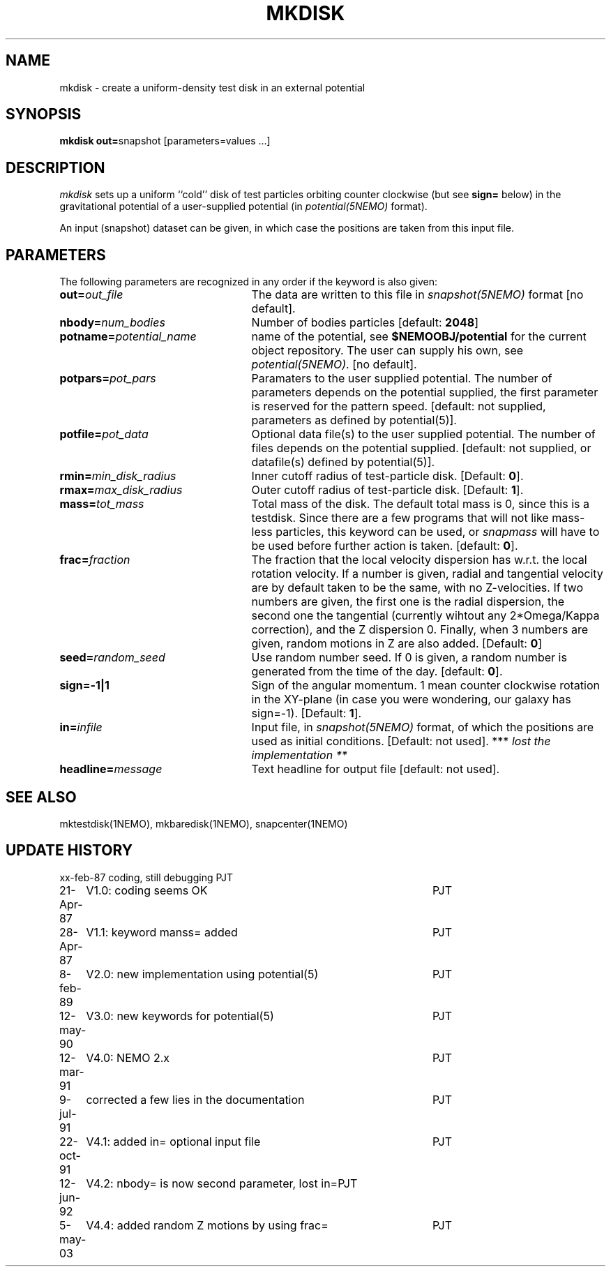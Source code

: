 .TH MKDISK 1NEMO "5 May 2003"
.SH NAME
mkdisk \- create a uniform-density test disk in an external potential
.SH SYNOPSIS
\fBmkdisk out=\fPsnapshot [parameters=values ...]
.SH DESCRIPTION
\fImkdisk\fP sets up a uniform
``cold'' disk of test particles orbiting counter
clockwise (but see \fBsign=\fP below) 
in the gravitational potential of a user-supplied potential (in
\fIpotential(5NEMO)\fP format).
.PP
An input (snapshot) dataset can be given, in which case the positions are 
taken from this input file.
.SH PARAMETERS
The following parameters are recognized in any order if the keyword is also
given:
.TP 25
\fBout=\fIout_file\fP
The data are written to this file in \fIsnapshot(5NEMO)\fP 
format [no default].
.TP
\fBnbody=\fInum_bodies\fP
Number of bodies particles [default: \fB2048\fP]
.TP
\fBpotname=\fIpotential_name\fP
name of the potential, see \fB$NEMOOBJ/potential\fP for the current
object repository. The user can supply his own, see \fIpotential(5NEMO)\fP.
[no default].
.TP
\fBpotpars=\fIpot_pars\fP
Paramaters to the user supplied potential. The number of parameters
depends on the potential supplied, the first parameter is reserved
for the pattern speed.
[default: not supplied, parameters as defined by potential(5)].
.TP
\fBpotfile=\fIpot_data\fP
Optional data file(s) to the user supplied potential. 
The number of files depends
on the potential supplied.
[default: not supplied, or datafile(s) defined by potential(5)].
.TP
\fBrmin=\fImin_disk_radius\fP
Inner cutoff radius of test-particle disk. [Default: \fB0\fP].
.TP
\fBrmax=\fImax_disk_radius\fP
Outer cutoff radius of test-particle disk. [Default: \fB1\fP].
.TP
\fBmass=\fItot_mass\fP
Total mass of the disk. The default total mass is 0, since this is a
testdisk. Since there are a few programs that will not like mass-less
particles, this keyword can be used, or \fIsnapmass\fP
will have to be used before further action is taken.
[default: \fB0\fP].
.TP
\fBfrac=\fIfraction\fP
The fraction that the local velocity dispersion has w.r.t.
the local rotation velocity. If a number is given, radial and tangential velocity are
by default taken to be the same, with no Z-velocities. If two numbers are given,
the first one is the radial dispersion, the second one the tangential
(currently wihtout any 2*Omega/Kappa correction), and the Z dispersion 0.
Finally, when 3 numbers are given, random motions in Z are also added.
[Default: \fB0\fP]
.TP
\fBseed=\fIrandom_seed\fP
Use random number seed. If 0 is given, a random number is generated
from the time of the day. [default: \fB0\fP].
.TP
\fBsign=-1|1\fP
Sign of the angular momentum. 1 mean counter clockwise rotation in the
XY-plane (in case you were wondering, 
our galaxy has sign=-1). [Default: \fB1\fP].
.TP
\fBin=\fIinfile\fP
Input file, in \fIsnapshot(5NEMO)\fP format, of which the positions
are used as initial conditions. [Default: not used].
*** \fI lost the implementation ** \fP
.TP
\fBheadline=\fImessage\fP
Text headline for output file [default: not used].
.SH "SEE ALSO"
mktestdisk(1NEMO), mkbaredisk(1NEMO), snapcenter(1NEMO)
.SH "UPDATE HISTORY"
.nf
.ta +1.0i +4.5i
xx-feb-87	coding, still debugging  	PJT
21-Apr-87	V1.0: coding seems OK     	PJT
28-Apr-87	V1.1: keyword manss= added	PJT
8-feb-89	V2.0: new implementation using potential(5)	PJT
12-may-90	V3.0: new keywords for potential(5)	PJT
12-mar-91	V4.0: NEMO 2.x    	PJT
9-jul-91	corrected a few lies in the documentation	PJT
22-oct-91	V4.1: added in= optional input file      	PJT
12-jun-92	V4.2: nbody= is now second parameter, lost in=	PJT
5-may-03	V4.4: added random Z motions by using frac=	PJT
.fi
